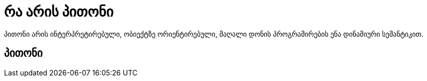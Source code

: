 = რა არის პითონი
:hp-image: https://goo.gl/photos/4JQaZsxWb9au83xw6

პითონი არის ინტერპრეტირებული, ობიექტზე ორიენტირებული, მაღალი დონის პროგრამირების ენა დინამიური სემანტიკით.

== პითონი
:hp-tags: პითონი,პროგრამირება,ენა